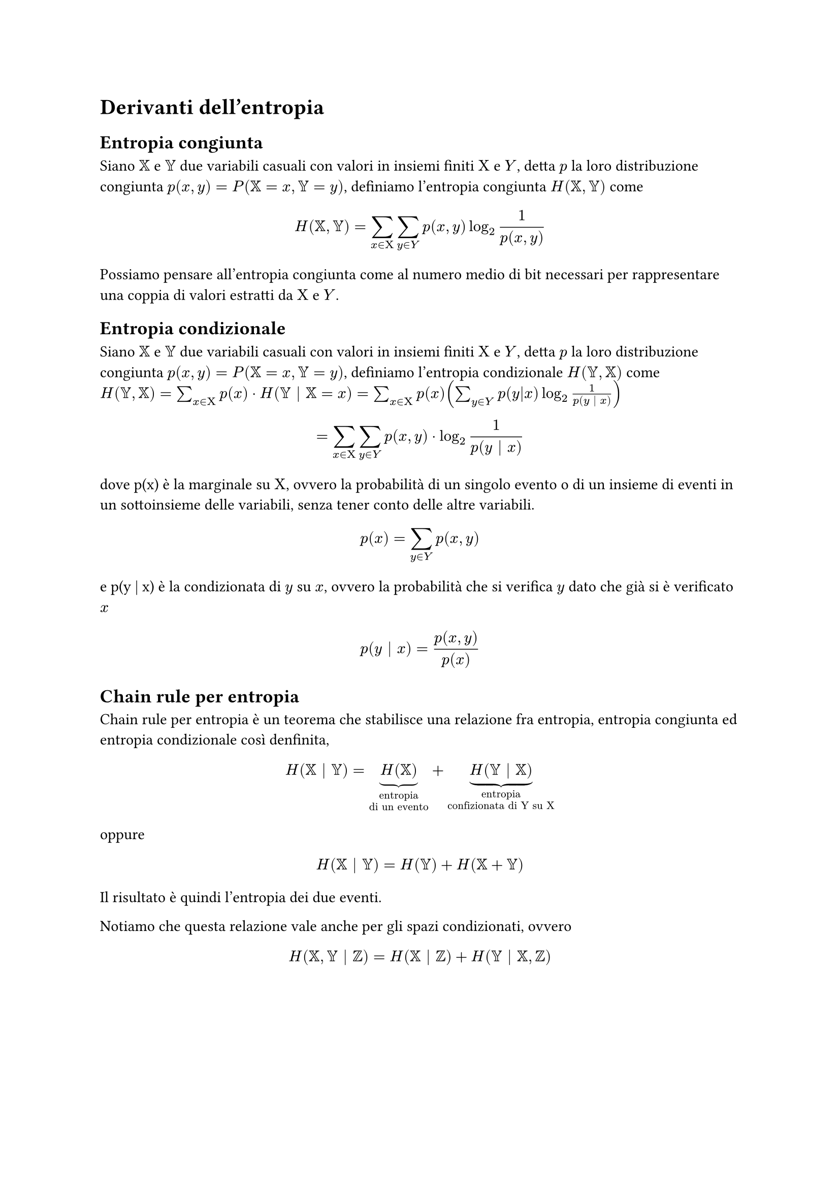 = Derivanti dell'entropia
== Entropia congiunta
Siano $XX$ e $YY$ due variabili casuali con valori in insiemi finiti $Chi$ e $Y$, detta $p$ la loro distribuzione congiunta $p(x,y) = P(XX = x, YY = y)$, definiamo l'entropia congiunta $H(XX,YY)$ come 
$ H(XX,YY) = sum_(x in Chi) sum_(y in Y) p(x,y) log_2 1/ (p (x,y)) $
Possiamo pensare all'entropia congiunta come al numero medio di bit necessari per rappresentare una coppia di valori estratti da $Chi$ e $Y$.
== Entropia condizionale
Siano $XX$ e $YY$ due variabili casuali con valori in insiemi finiti $Chi$ e $Y$, detta $p$ la loro distribuzione congiunta $p(x,y) = P(XX = x, YY = y)$, definiamo l'entropia condizionale $H(YY,XX)$ come 
$ H(YY,XX) = sum_(x in Chi) p(x) dot H(YY | XX = x) =  sum_(x in Chi) p(x) (sum_(y in Y) p(y|x) log_2 1/p(y | x))$
$ = sum_(x in Chi) sum_(y in Y) p(x,y) dot log_2 1/p(y | x) $
dove p(x) è la marginale su $Chi$, ovvero la probabilità di un singolo evento o di un insieme di eventi in un sottoinsieme delle variabili, senza tener conto delle altre variabili.
$ p(x) = sum_(y in Y) p(x,y) $
e p(y | x) è la condizionata di $y$ su $x$, ovvero la probabilità che si verifica $y$ dato che già si è verificato $x$
$ p(y | x) = p(x, y) / p(x) $

== Chain rule per entropia
Chain rule per entropia è un teorema che stabilisce una relazione fra entropia, entropia congiunta ed entropia condizionale così denfinita,
$ H(XX | YY) = underbrace(H(XX), "entropia \ndi un evento") + underbrace(H(YY | XX), "entropia \nconfizionata di Y su X") $
oppure
$ H(XX | YY) =  H(YY) + H(XX + YY) $
Il risultato è quindi l'entropia dei due eventi.

Notiamo che questa relazione vale anche per gli spazi condizionati, ovvero
$ H(XX,YY | ZZ) = H(XX | ZZ) + H(YY | XX,ZZ) $
#pagebreak()
== Esercizi

=== Esercizio

Avendo una varliabile $x in Chi$ che mi estrae i numeri da 0 a 10 (in maniera equiprobabile), e avendo un variabile $Y = x + 2 mod 10$, quanti bit sono necessari per caratterizzare l'evento?

*Soluzione:*

Una volta cominciata l'estrazione di $x$ sappiamo anche quanto vale $y$ quindi $H(XX | YY) = 0$ (non ho bisogno di bit per caratterizzare l'evento).

=== Esercizio

Avendo $Chi = {-1, 0, 1}$ e $Y = x^2$, è possibile sapre a priori quanto valgono $H(Y | X)$ e $H(X | Y)$?

*Soluzione:*

Se io conosco $x$ non mi servono bit di informazione per sapere quanto vale $y$, quindi $H(Y | X) = 0$, per quanto riguarda $H(X | Y)$ non conosco il risultato a pripri perché $-1^2$ e $1^2$ restituiscono sempre 1. 

=== Esercizio

In una comunicazione S-C-R (sorgente canale ricevente) ricevo la seguente matrice:
#align(center)[
    #table(
        align: center + horizon,
        columns: (7%, 7%, 7%, 7%, 7%, 7%),
        inset: 10pt,

        [], [$b_1$], [$b_2$], [$b_3$], [$b_4$], [$b_5$],
        [$a_1$], [0.2], [0.2], [0.3], [0.2], [0.1],
        [$a_2$], [0.2], [0.5], [0.1], [0.1], [0.1],
        [$a_3$], [0.6], [0.1], [0.1], [0.1], [0.1],
        [$a_4$], [0.3], [0.1], [0.1], [0.1], [0.4]
    )
]
$Chi = {a_1, a_2, a_3, a_4}$

$P(a_i) = {a_i b_1, dots, a_i b_5} $

#underline[Calcolare l'entropia del ricevente data la sorgente]
      

*Soluzione:*

Prima di tutto bisogna controllare che $sum_(j=1)^5 a_1 b_j = 1$, ovvero che per ogni riga della matrice la somma delle probabilità sia = 1, altrimenti l'esercizio non si può fare.

Adesso possiamo procedere a calcolare l'entropia del ricevente data la sorgente grazie alla formula
$ H(R | S)= sum_(i=1)^4 p(a_i) dot H(R | a_i) $
$ = sum_(i=1)^4 p(a_i) dot sum_(j=1)^5 p(b_j | a_i) dot log_2 1/p(b_j | a_i) $
Adesso vado a calcolare i dai per la sommatoria più interna
$ H(R | a_1) = sum_(j=1)^5 p(b_j | a_1) dot log_2 1/p(b_j | a_1) = (0,2 dot log_2 1/(0,2)) dot 3 + 0,3 dot log_2 1/(0,3) + 0,1 dot log_2 1/(0,2) = 2,246 "bit" $ 
$ H(R | a_2) = sum_(j=1)^5 p(b_j | a_2) dot log_2 1/p(b_j | a_2) = 0,2 dot log_2 1/(0,2) + (0,1 dot log_2 1/(0,1)) dot 3 + 0,5 dot log_2 1/(0,5) = 1,96 "bit" $ 
$ H(R | a_3) = sum_(j=1)^5 p(b_j | a_3) dot log_2 1/p(b_j | a_3) = 0,6 dot log_2 1/(0,6) + (0,1 dot log_2 1/(0,1)) dot 4 = 1,77 "bit"$
$ H(R | a_4) = sum_(j=1)^5 p(b_j | a_4) dot log_2 1/p(b_j | a_4) = 0,3 dot log_2 1/(0,3) + (0,1 dot log_2 1/(0,1)) dot 3 + 0,3 dot log_2 1/(0,4) = 2,046 "bit" $
#pagebreak()
Ora andiamo a sostituire i dati alla formula originale
$ H(R | S)= sum_(i=1)^4 p(a_i) dot H(R | a_i) $
$ = (0,2 dot 2,246) + (0,3 dot 1,96) + (0,1 dot 1,77) + (0,4 dot 2,046) = underline(2","033 "bit") $